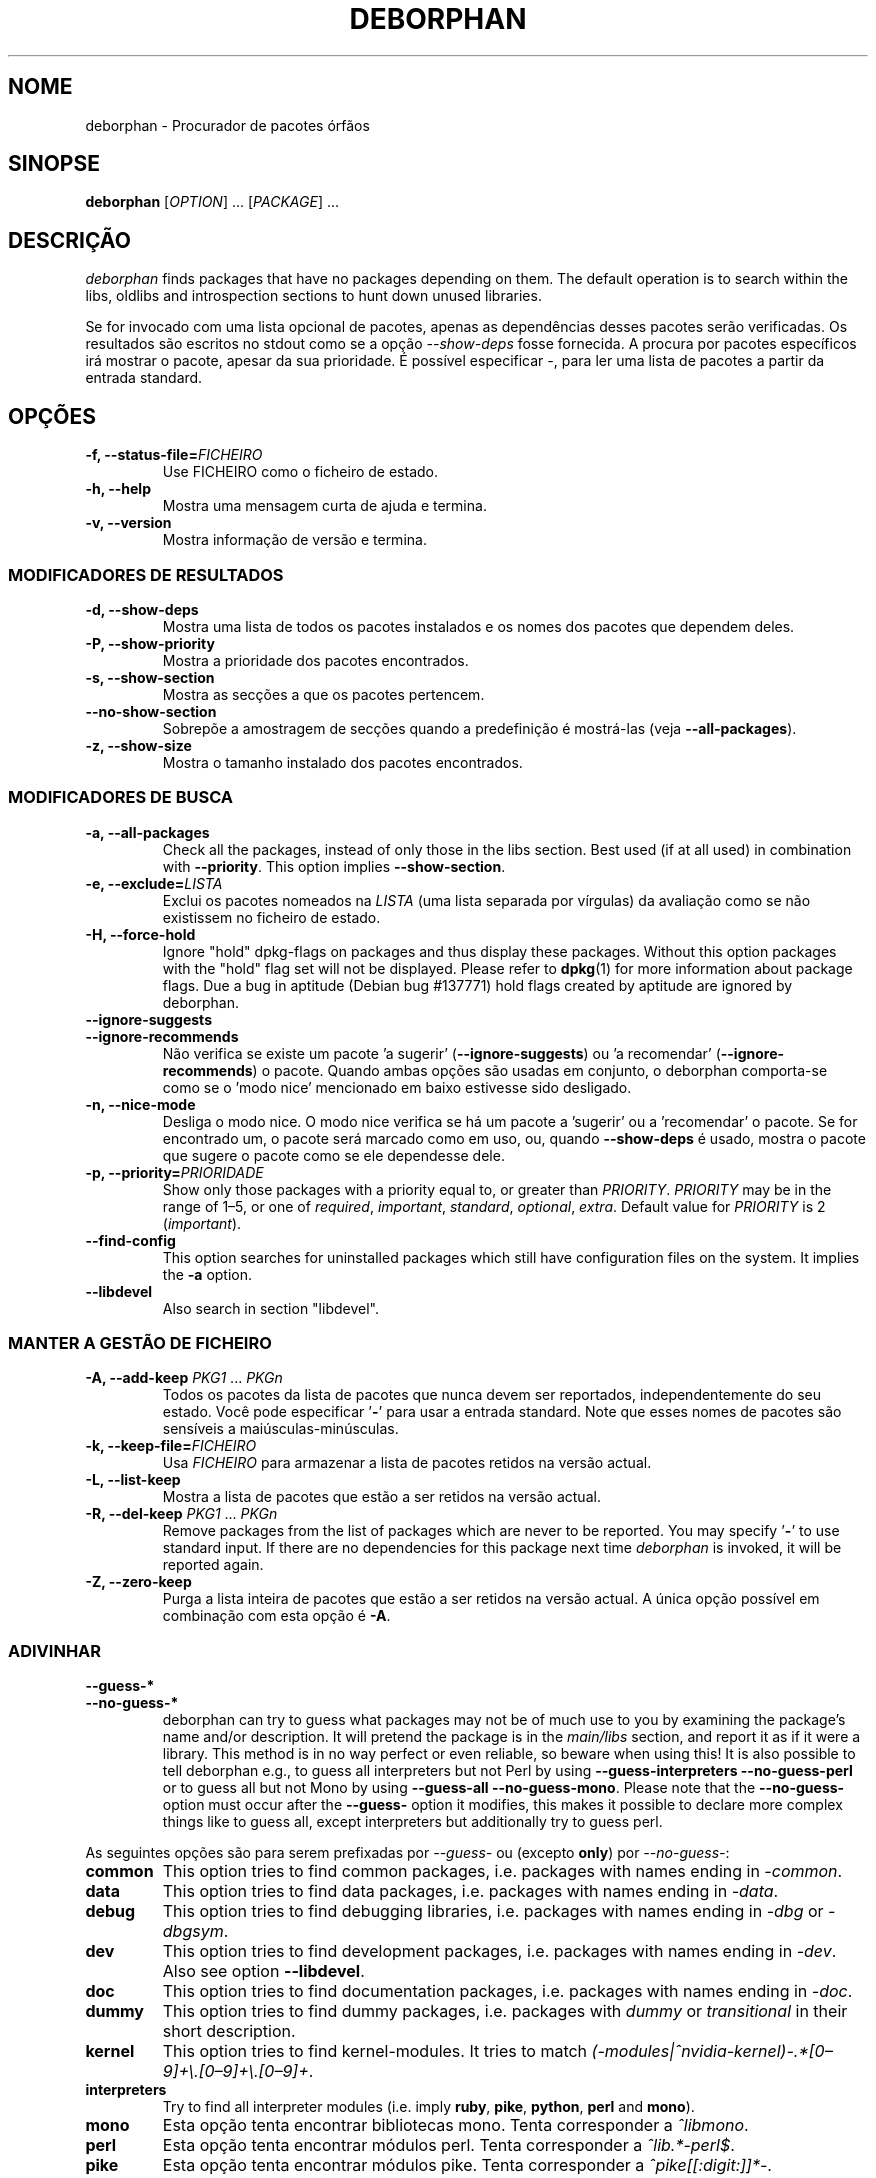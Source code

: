 .\"*******************************************************************
.\"
.\" This file was generated with po4a. Translate the source file.
.\"
.\"*******************************************************************
.TH DEBORPHAN 1 "Fevereiro 2009" deborphan 

.\" Copyright (C) 2000, 2001, 2002, 2003 Cris van Pelt
.\" Copyright (C) 2003, 2004, 2005, 2006 Peter Palfrader
.\" Copyright (C) 2005 Daniel Déchelotte
.\" Copyright (C) 2008 Andrej Tatarenkow
.\" Copyright (C) 2008, 2009 Carsten Hey
.SH NOME
deborphan \- Procurador de pacotes órfãos
.SH SINOPSE
\fBdeborphan\fP [\fIOPTION\fP] \&.\|.\|.\& [\fIPACKAGE\fP] \&.\|.\|.
.SH DESCRIÇÃO
\fIdeborphan\fP finds packages that have no packages depending on them. The
default operation is to search within the libs, oldlibs and introspection
sections to hunt down unused libraries.
.PP
Se for invocado com uma lista opcional de pacotes, apenas as dependências
desses pacotes serão verificadas. Os resultados são escritos no stdout como
se a opção \fI\-\-show\-deps\fP fosse fornecida. A procura por pacotes específicos
irá mostrar o pacote, apesar da sua prioridade. É possível especificar \fI\-\fP,
para ler uma lista de pacotes a partir da entrada standard.

.SH OPÇÕES
.TP 
\fB\-f, \-\-status\-file=\fP\fIFICHEIRO\fP
Use FICHEIRO como o ficheiro de estado.
.TP 
\fB\-h, \-\-help\fP
Mostra uma mensagem curta de ajuda e termina.
.TP 
\fB\-v, \-\-version\fP
Mostra informação de versão e termina.

.\" show stuff
.SS "MODIFICADORES DE RESULTADOS"
.TP 
\fB\-d, \-\-show\-deps\fP
Mostra uma lista de todos os pacotes instalados e os nomes dos pacotes que
dependem deles.
.TP 
\fB\-P, \-\-show\-priority\fP
Mostra a prioridade dos pacotes encontrados.
.TP 
\fB\-s, \-\-show\-section\fP
Mostra as secções a que os pacotes pertencem.
.TP 
\fB\-\-no\-show\-section\fP
Sobrepõe a amostragem de secções quando a predefinição é mostrá\-las (veja
\fB\-\-all\-packages\fP).
.TP 
\fB\-z, \-\-show\-size\fP
Mostra o tamanho instalado dos pacotes encontrados.

.\" search stuff
.SS "MODIFICADORES DE BUSCA"
.TP 
\fB\-a, \-\-all\-packages\fP
.\" , when compiled with ALL_PACKAGES_IMPLY_SECTION defined (default)
Check all the packages, instead of only those in the libs section.  Best
used (if at all used) in combination with \fB\-\-priority\fP.  This option
implies \fB\-\-show\-section\fP.
.TP 
\fB\-e, \-\-exclude=\fP\fILISTA\fP
Exclui os pacotes nomeados na \fILISTA\fP (uma lista separada por vírgulas) da
avaliação como se não existissem no ficheiro de estado.
.TP 
\fB\-H, \-\-force\-hold\fP
Ignore "hold" dpkg\-flags on packages and thus display these
packages. Without this option packages with the "hold" flag set will not be
displayed.  Please refer to \fBdpkg\fP(1)  for more information about package
flags. Due a bug in aptitude (Debian bug #137771) hold flags created by
aptitude are ignored by deborphan.
.TP 
\fB\-\-ignore\-suggests\fP
.PD 0
.TP 
\fB\-\-ignore\-recommends\fP
.PD
Não verifica se existe um pacote 'a sugerir' (\fB\-\-ignore\-suggests\fP)  ou 'a
recomendar' (\fB\-\-ignore\-recommends\fP) o pacote. Quando ambas opções são
usadas em conjunto, o deborphan comporta\-se como se o 'modo nice' mencionado
em baixo estivesse sido desligado.
.TP 
\fB\-n, \-\-nice\-mode\fP
Desliga o modo nice. O modo nice verifica se há um pacote a 'sugerir' ou a
\&'recomendar' o pacote. Se for encontrado um, o pacote será marcado como em
uso, ou, quando \fB\-\-show\-deps\fP é usado, mostra o pacote que sugere o pacote
como se ele dependesse dele.
.TP 
\fB\-p, \-\-priority=\fP\fIPRIORIDADE\fP
Show only those packages with a priority equal to, or greater than
\fIPRIORITY\fP.  \fIPRIORITY\fP may be in the range of 1\(en5, or one of
\fIrequired\fP, \fIimportant\fP, \fIstandard\fP, \fIoptional\fP, \fIextra\fP.  Default
value for \fIPRIORITY\fP is 2 (\fIimportant\fP).
.TP 
\fB\-\-find\-config\fP
This option searches for uninstalled packages which still have configuration
files on the system. It implies the \fB\-a\fP option.
.TP 
\fB\-\-libdevel\fP
Also search in section "libdevel".

.\" keep file stuff
.SS "MANTER A GESTÃO DE FICHEIRO"
.TP 
\fB\-A, \-\-add\-keep \fP\fIPKG1\fP \&.\|.\|.\& \fIPKGn\fP
Todos os pacotes da lista de pacotes que nunca devem ser reportados,
independentemente do seu estado. Você pode especificar '\fB\-\fP' para usar a
entrada standard. Note que esses nomes de pacotes são sensíveis a
maiúsculas\-minúsculas.
.TP 
\fB\-k, \-\-keep\-file=\fP\fIFICHEIRO\fP
Usa \fIFICHEIRO\fP para armazenar a lista de pacotes retidos na versão actual.
.TP 
\fB\-L, \-\-list\-keep\fP
Mostra a lista de pacotes que estão a ser retidos na versão actual.
.TP 
\fB\-R, \-\-del\-keep \fP\fIPKG1\fP \&.\|.\|.\& \fIPKGn\fP
Remove packages from the list of packages which are never to be reported.
You may specify '\fB\-\fP' to use standard input. If there are no dependencies
for this package next time \fIdeborphan\fP is invoked, it will be reported
again.
.TP 
\fB\-Z, \-\-zero\-keep\fP
Purga a lista inteira de pacotes que estão a ser retidos na versão actual. A
única opção possível em combinação com esta opção é \fB\-A\fP.


.\" debfoster stuff - not compiled in debian
.\" \fB\-\-df\-keep\fP
.\" Use debfoster's keepfile, regardless of the default setting.
.\" Can not be used if deborphan was compiled without support for debfoster.
.\" .TP
.\" \fB\-\-no\-df\-keep\fP
.\" Do not use debfoster's keepfile.
.\" .TP
.SS ADIVINHAR

.\" guessing
.TP 
\fB\-\-guess\-*\fP
.PD 0
.TP 
\fB\-\-no\-guess\-*\fP
.PD
.\" See \fBGUESSING\fP below.
.\" .SH GUESSING
.\" .PP
deborphan can try to guess what packages may not be of much use to you by
examining the package's name and/or description.  It will pretend the
package is in the \fImain/libs\fP section, and report it as if it were a
library.  This method is in no way perfect or even reliable, so beware when
using this! It is also possible to tell deborphan e.g., to guess all
interpreters but not Perl by using \fB\-\-guess\-interpreters\fP
\fB\-\-no\-guess\-perl\fP or to guess all but not Mono by using \fB\-\-guess\-all\fP
\fB\-\-no\-guess\-mono\fP.  Please note that the \fB\-\-no\-guess\-\fP option must occur
after the \fB\-\-guess\-\fP option it modifies, this makes it possible to declare
more complex things like to guess all, except interpreters but additionally
try to guess perl.

.PP
As seguintes opções são para serem prefixadas por \fI\-\-guess\-\fP ou (excepto
\fBonly\fP) por \fI\-\-no\-guess\-\fP:

.TP 
\fBcommon\fP
This option tries to find common packages, i.e.\& packages with names ending
in \fI\-common\fP.

.TP 
\fBdata\fP
This option tries to find data packages, i.e.\& packages with names ending
in \fI\-data\fP.

.TP 
\fBdebug\fP
This option tries to find debugging libraries, i.e.\& packages with names
ending in \fI\-dbg\fP or \fI\-dbgsym\fP.

.TP 
\fBdev\fP
This option tries to find development packages, i.e.\& packages with names
ending in \fI\-dev\fP.  Also see option \fB\-\-libdevel\fP.

.TP 
\fBdoc\fP
This option tries to find documentation packages, i.e.\& packages with names
ending in \fI\-doc\fP.

.TP 
\fBdummy\fP
This option tries to find dummy packages, i.e.\& packages with \fIdummy\fP or
\fItransitional\fP in their short description.

.TP 
\fBkernel\fP
.\" Don't hyphenate the next line
This option tries to find kernel\-modules. It tries to match
\%\fI(\-modules|^nvidia\-kernel)\-.*[0\(en9]+\e.[0\(en9]+\e.[0\(en9]+\fP.

.TP 
\fBinterpreters\fP
Try to find all interpreter modules (i.e.\& imply \fBruby\fP, \fBpike\fP,
\fBpython\fP, \fBperl\fP and \fBmono\fP).

.TP 
\fBmono\fP
Esta opção tenta encontrar bibliotecas mono. Tenta corresponder a
\fI^libmono\fP.

.TP 
\fBperl\fP
Esta opção tenta encontrar módulos perl. Tenta corresponder a
\fI^lib.*\-perl$\fP.

.TP 
\fBpike\fP
Esta opção tenta encontrar módulos pike. Tenta corresponder a
\fI^pike[[:digit:]]*\-\fP.

.TP 
\fBpython\fP
Esta opção tenta encontrar módulos python. Tenta corresponder a
\fI^python[[:digit:]]*\-\fP.

.TP 
\fBruby\fP
Esta opção tenta encontrar módulos ruby. Tenta corresponder a
\fI^lib.*\-ruby[[:digit:].]*$\fP.

.TP 
\fBsection\fP
This option tries to find libraries that were accidentally placed in the
wrong section. It tries to match \fI^lib\fP, but not if it ends in one of:
\fI\-dbg\fP, \fI\-dbgsym\fP, \fI\-doc\fP, \fI\-perl\fP, or \fI\-dev\fP.

.TP 
\fBall\fP
Tenta todos os de cima.

.TP 
\fBonly\fP
Ignora a secção de pacotes completamente, e dirige\-se apenas ao nome e/ou
descrição. Esta opção tem de ser usada em conjunto com uma ou mais das
opções \fB\-\-guess\fP listadas em cima, ou o deborphan não irá mostrar nada.

.SH FICHEIROS
.TP 
\fI/var/lib/dpkg/status\fP
Estados dos pacotes disponíveis. Veja a secção \fBINFORMAÇÃO ACERCA DE
PACOTES\fP no manual do \fIdpkg\fP para mais informação.
.TP 
\fI/var/lib/deborphan/keep\fP
Uma lista de pacotes separados por novas linhas para reter. Os nomes dos
pacotes não estão em ordem particular.
.SH "VEJA TAMBÉM"
\fBdpkg\fP(8), \fBdselect\fP(8), \fBorphaner\fP(8), \fBeditkeep\fP(8), \fBcruft\fP(8),
\fBxargs\fP(1)
.SH BUGS
Se você reportar um bug, por favor inclua o ficheiro
\fI/var/lib/dpkg/status\fP. Isso irá ajudar a reproduzir os bugs.
.SH AUTORES

deborphan foi escrito por Cris van Pelt <"Cris van
Pelt"@tribe.eu.org>, e depois mantido por Peter Palfrader
<weasel@debian.org> mas nos dias de hoje é mantido por Carsten Hey
<c.hey@web.de>

